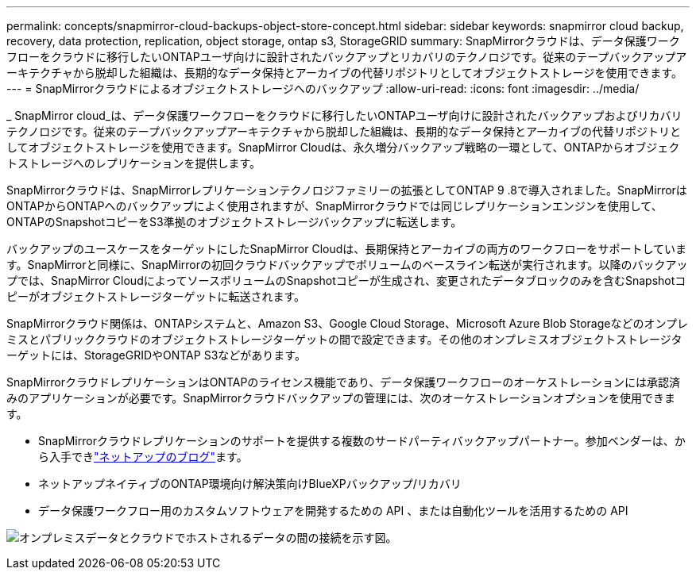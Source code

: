 ---
permalink: concepts/snapmirror-cloud-backups-object-store-concept.html 
sidebar: sidebar 
keywords: snapmirror cloud backup, recovery, data protection, replication, object storage, ontap s3, StorageGRID 
summary: SnapMirrorクラウドは、データ保護ワークフローをクラウドに移行したいONTAPユーザ向けに設計されたバックアップとリカバリのテクノロジです。従来のテープバックアップアーキテクチャから脱却した組織は、長期的なデータ保持とアーカイブの代替リポジトリとしてオブジェクトストレージを使用できます。 
---
= SnapMirrorクラウドによるオブジェクトストレージへのバックアップ
:allow-uri-read: 
:icons: font
:imagesdir: ../media/


[role="lead"]
_ SnapMirror cloud_は、データ保護ワークフローをクラウドに移行したいONTAPユーザ向けに設計されたバックアップおよびリカバリテクノロジです。従来のテープバックアップアーキテクチャから脱却した組織は、長期的なデータ保持とアーカイブの代替リポジトリとしてオブジェクトストレージを使用できます。SnapMirror Cloudは、永久増分バックアップ戦略の一環として、ONTAPからオブジェクトストレージへのレプリケーションを提供します。

SnapMirrorクラウドは、SnapMirrorレプリケーションテクノロジファミリーの拡張としてONTAP 9 .8で導入されました。SnapMirrorはONTAPからONTAPへのバックアップによく使用されますが、SnapMirrorクラウドでは同じレプリケーションエンジンを使用して、ONTAPのSnapshotコピーをS3準拠のオブジェクトストレージバックアップに転送します。

バックアップのユースケースをターゲットにしたSnapMirror Cloudは、長期保持とアーカイブの両方のワークフローをサポートしています。SnapMirrorと同様に、SnapMirrorの初回クラウドバックアップでボリュームのベースライン転送が実行されます。以降のバックアップでは、SnapMirror CloudによってソースボリュームのSnapshotコピーが生成され、変更されたデータブロックのみを含むSnapshotコピーがオブジェクトストレージターゲットに転送されます。

SnapMirrorクラウド関係は、ONTAPシステムと、Amazon S3、Google Cloud Storage、Microsoft Azure Blob Storageなどのオンプレミスとパブリッククラウドのオブジェクトストレージターゲットの間で設定できます。その他のオンプレミスオブジェクトストレージターゲットには、StorageGRIDやONTAP S3などがあります。

SnapMirrorクラウドレプリケーションはONTAPのライセンス機能であり、データ保護ワークフローのオーケストレーションには承認済みのアプリケーションが必要です。SnapMirrorクラウドバックアップの管理には、次のオーケストレーションオプションを使用できます。

* SnapMirrorクラウドレプリケーションのサポートを提供する複数のサードパーティバックアップパートナー。参加ベンダーは、から入手できlink:https://www.netapp.com/blog/new-backup-architecture-snapdiff-v3/["ネットアップのブログ"^]ます。
* ネットアップネイティブのONTAP環境向け解決策向けBlueXPバックアップ/リカバリ
* データ保護ワークフロー用のカスタムソフトウェアを開発するための API 、または自動化ツールを活用するための API


image:snapmirror-cloud.gif["オンプレミスデータとクラウドでホストされるデータの間の接続を示す図。"]
